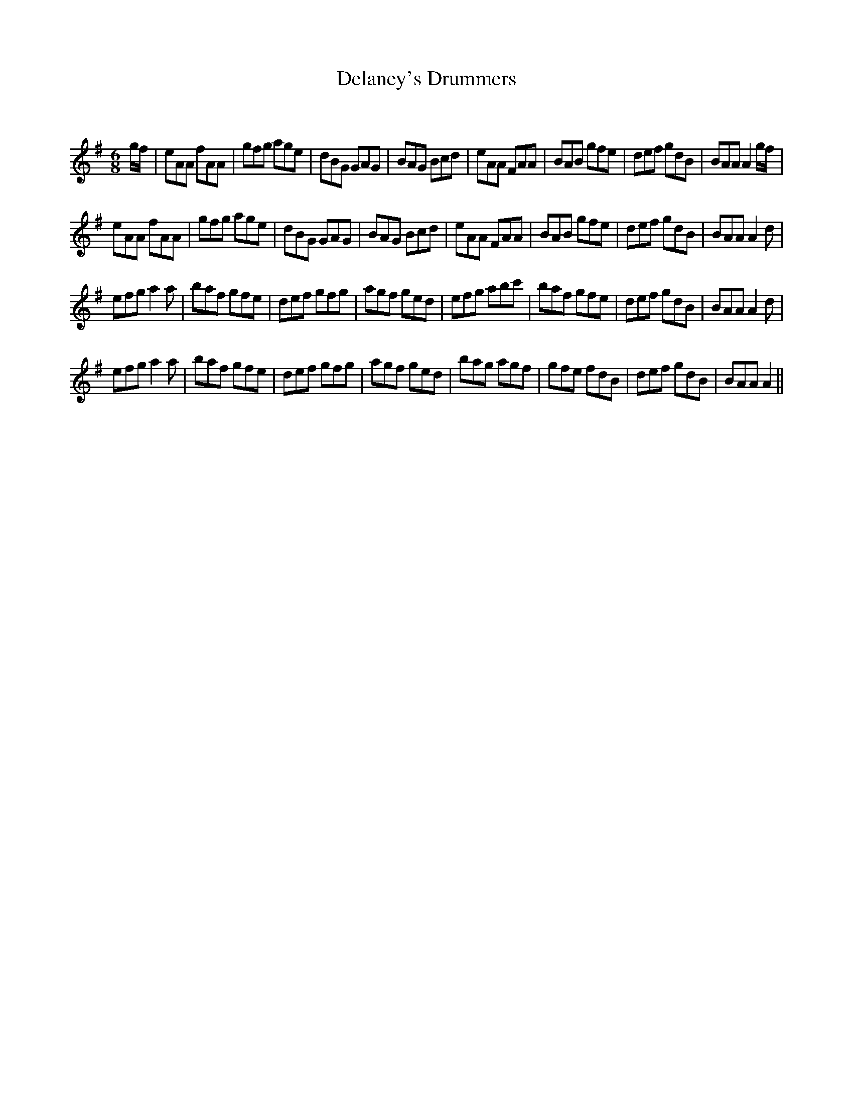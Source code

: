 X:1
T: Delaney's Drummers
C:
R:Jig
Q:180
K:G
M:6/8
L:1/16
gf|e2A2A2 f2A2A2|g2f2g2 a2g2e2|d2B2G2 G2A2G2|B2A2G2 B2c2d2|e2A2A2 F2A2A2|B2A2B2 g2f2e2|d2e2f2 g2d2B2|B2A2A2 A4gf|
e2A2A2 f2A2A2|g2f2g2 a2g2e2|d2B2G2 G2A2G2|B2A2G2 B2c2d2|e2A2A2 F2A2A2|B2A2B2 g2f2e2|d2e2f2 g2d2B2|B2A2A2 A4d2|
e2f2g2 a4a2|b2a2f2 g2f2e2|d2e2f2 g2f2g2|a2g2f2 g2e2d2|e2f2g2 a2b2c'2|b2a2f2 g2f2e2|d2e2f2 g2d2B2|B2A2A2 A4d2|
e2f2g2 a4a2|b2a2f2 g2f2e2|d2e2f2 g2f2g2|a2g2f2 g2e2d2|b2a2g2 a2g2f2|g2f2e2 f2d2B2|d2e2f2 g2d2B2|B2A2A2 A4||
